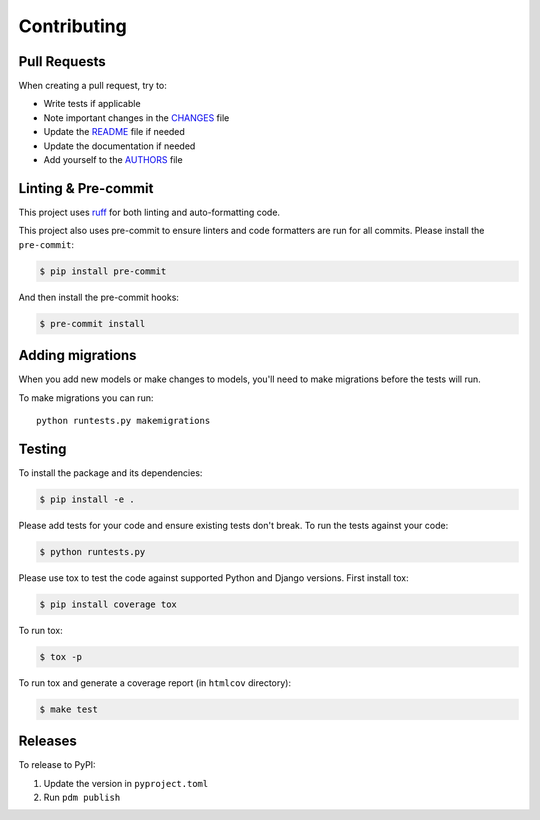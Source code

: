 Contributing
============

Pull Requests
-------------

When creating a pull request, try to:

- Write tests if applicable
- Note important changes in the `CHANGES`_ file
- Update the `README`_ file if needed
- Update the documentation if needed
- Add yourself to the `AUTHORS`_ file

.. _AUTHORS: AUTHORS.rst
.. _CHANGES: CHANGES.rst
.. _README: README.rst


Linting & Pre-commit
--------------------

This project uses `ruff <https://docs.astral.sh/ruff/>`_ for both linting and auto-formatting code.

This project also uses pre-commit to ensure linters and code formatters are run for all commits.
Please install the ``pre-commit``:

.. code-block:: bash

    $ pip install pre-commit

And then install the pre-commit hooks:

.. code-block:: bash

    $ pre-commit install


Adding migrations
-----------------

When you add new models or make changes to models, you'll need to make migrations before the tests will run.

To make migrations you can run::

    python runtests.py makemigrations


Testing
-------

To install the package and its dependencies:

.. code-block:: bash

    $ pip install -e .

Please add tests for your code and ensure existing tests don't break.
To run the tests against your code:

.. code-block:: bash

    $ python runtests.py

Please use tox to test the code against supported Python and Django versions.
First install tox:

.. code-block:: bash

    $ pip install coverage tox

To run tox:

.. code-block:: bash

    $ tox -p

To run tox and generate a coverage report (in ``htmlcov`` directory):

.. code-block:: bash

    $ make test


Releases
--------

To release to PyPI:

1. Update the version in ``pyproject.toml``
2. Run ``pdm publish``
